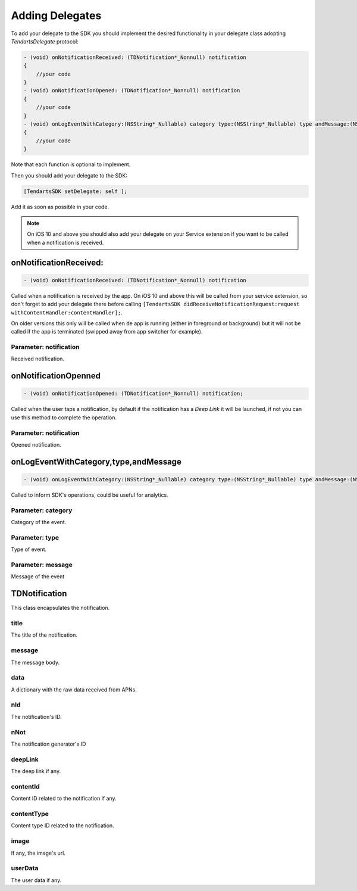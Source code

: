 .. _ios-delegate:

================
Adding Delegates
================

To add your delegate to the SDK you should implement the desired functionality in your delegate class adopting `TendartsDelegate` protocol:

.. code-block:: Objective-C


    - (void) onNotificationReceived: (TDNotification*_Nonnull) notification
    {
        //your code
    }
    - (void) onNotificationOpened: (TDNotification*_Nonnull) notification
    {
    	//your code
    }
    - (void) onLogEventWithCategory:(NSString*_Nullable) category type:(NSString*_Nullable) type andMessage:(NSString *_Nullable) message
    {
        //your code
    }


.. code-block:: swift 3

    func onNotificationReceived(_ notification: TDNotification)
    {
        //your code
    }
    func onNotificationOpened(_ notification: TDNotification)
    {
        //your code
    }
    func onLogEvent(withCategory category: String?, type: String?, andMessage message: String?)
    {
        //your code
    }


Note that each function is optional to implement.


Then you should add your delegate to the SDK:

.. code-block:: Objective-C

    [TendartsSDK setDelegate: self ];


.. code-block:: swift 3

    TendartsSDK.setDelegate(self)


Add it as soon as possible in your code.


.. note::

    On iOS 10 and above you should also add your delegate on your Service extension if you want to be called when a notification is received.


onNotificationReceived:
=======================

.. code-block:: Objective-C

    - (void) onNotificationReceived: (TDNotification*_Nonnull) notification

.. code-block:: swift 3

    func onNotificationReceived(_ notification: TDNotification)

Called when a notification is received by the app. On iOS 10 and above this will be called from your service extension, so don't forget to add your delegate there before calling ``[TendartsSDK didReceiveNotificationRequest:request withContentHandler:contentHandler];``.

On older versions this only will be called when de app is running (either in foreground or background) but it will not be called if the app is terminated (swipped away from app switcher for example).

Parameter: notification
-----------------------

Received notification.

onNotificationOpenned
=====================

.. code-block:: Objective-C

    - (void) onNotificationOpened: (TDNotification*_Nonnull) notification;

.. code-block:: swift 3

    func onNotificationOpened(_ notification: TDNotification)

Called when the user taps a notification, by default if the notification has a *Deep Link* it will be launched, if not you can use this method to complete the operation.

Parameter: notification
-----------------------

Opened notification.

onLogEventWithCategory,type,andMessage
======================================

.. code-block:: Objective-C

    - (void) onLogEventWithCategory:(NSString*_Nullable) category type:(NSString*_Nullable) type andMessage:(NSString *_Nullable) message;

.. code-block:: swift 3

    func onLogEvent(withCategory category: String?, type: String?, andMessage message: String?)

Called to inform SDK's operations, could be useful for analytics.

Parameter: category
-------------------

Category of the event.

Parameter: type
---------------

Type of event.

Parameter: message
------------------

Message of the event

TDNotification
==============

This class encapsulates the notification.

title
-----

The title of the notification.

message
-------

The message body.

data
----

A dictionary with the raw data received from APNs.

nId
---

The notification's ID.

nNot
----

The notification generator's ID

deepLink
--------

The deep link if any.

contentId
---------

Content ID related to the notification if any.

contentType
-----------

Content type ID related to the notification.

image
-----

If any, the image's url.

userData
--------

The user data if any.
